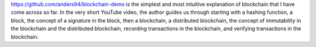 .. title: Blockchain Demo
.. slug: blockchain-demo
.. date: 2017-10-08 17:11:40 UTC-07:00
.. tags: personal, blockchain, bitcoin, tutorial, technology
.. category: Blockchain
.. link:
.. description: A simple and intuitive explanation of blockchain concepts, including hashing, blocks, signatures, and distributed ledgers.
.. type: text

https://github.com/anders94/blockchain-demo is the simplest and most intuitive
explanation of blockchain that I have come across so far.  In the very short
YouTube video, the author guides us through starting with a hashing function, a
block, the concept of a signature in the block, then a blockchain, a distributed
blockchain, the concept of immutability in the blockchain and the distributed
blockchain, recording transactions in the blockchain, and verifying transactions
in the blockchain.

.. youtube:: _160oMzblY8